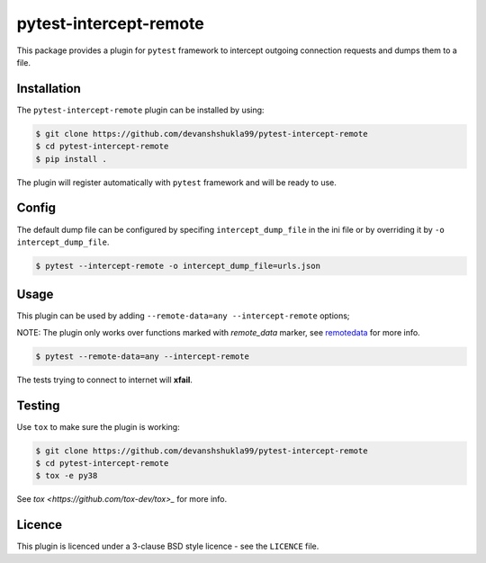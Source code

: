 =======================
pytest-intercept-remote
=======================

This package provides a plugin for ``pytest`` framework to intercept outgoing connection requests and dumps them to a file.

Installation
------------

The ``pytest-intercept-remote`` plugin can be installed by using:

.. code-block:: bash

    $ git clone https://github.com/devanshshukla99/pytest-intercept-remote
    $ cd pytest-intercept-remote
    $ pip install .

The plugin will register automatically with ``pytest`` framework and will be ready to use.

Config
------

The default dump file can be configured by specifing ``intercept_dump_file`` in the ini file or by overriding it by ``-o intercept_dump_file``.

.. code-block:: bash

    $ pytest --intercept-remote -o intercept_dump_file=urls.json

Usage
-----

This plugin can be used by adding ``--remote-data=any --intercept-remote`` options;

NOTE: The plugin only works over functions marked with `remote_data` marker, see `remotedata <https://github.com/astropy/pytest-remotedata>`_ for more info.

.. code-block:: bash

    $ pytest --remote-data=any --intercept-remote


The tests trying to connect to internet will **xfail**.


Testing
-------

Use ``tox`` to make sure the plugin is working:

.. code-block:: bash

    $ git clone https://github.com/devanshshukla99/pytest-intercept-remote
    $ cd pytest-intercept-remote
    $ tox -e py38

See `tox <https://github.com/tox-dev/tox>_` for more info.


Licence
-------
This plugin is licenced under a 3-clause BSD style licence - see the ``LICENCE`` file.
